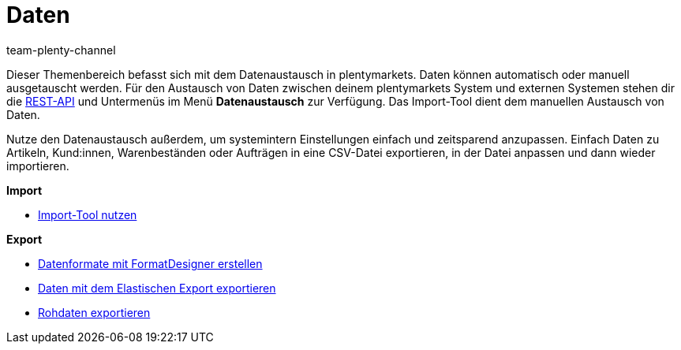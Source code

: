 = Daten
:keywords: Daten, Datenaustausch, ElasticSync, FormatDesigner, Elastischer Export, Rohdaten
:id: PXLNINJ
:author: team-plenty-channel

Dieser Themenbereich befasst sich mit dem Datenaustausch in plentymarkets. Daten können automatisch oder manuell ausgetauscht werden. Für den Austausch von Daten zwischen deinem plentymarkets System und externen Systemen stehen dir die link:https://developers.plentymarkets.com/[REST-API^] und Untermenüs im Menü **Datenaustausch** zur Verfügung. Das Import-Tool dient dem manuellen Austausch von Daten.

Nutze den Datenaustausch außerdem, um systemintern Einstellungen einfach und zeitsparend anzupassen. Einfach Daten zu Artikeln, Kund:innen, Warenbeständen oder Aufträgen in eine CSV-Datei exportieren, in der Datei anpassen und dann wieder importieren.

*Import*

* xref:daten:ElasticSync.adoc#[Import-Tool nutzen]

*Export*

* xref:daten:FormatDesigner.adoc#[Datenformate mit FormatDesigner erstellen]
* xref:daten:elastischer-export.adoc#[Daten mit dem Elastischen Export exportieren]
* xref:business-entscheidungen:reports-verwalten.adoc#[Rohdaten exportieren]
